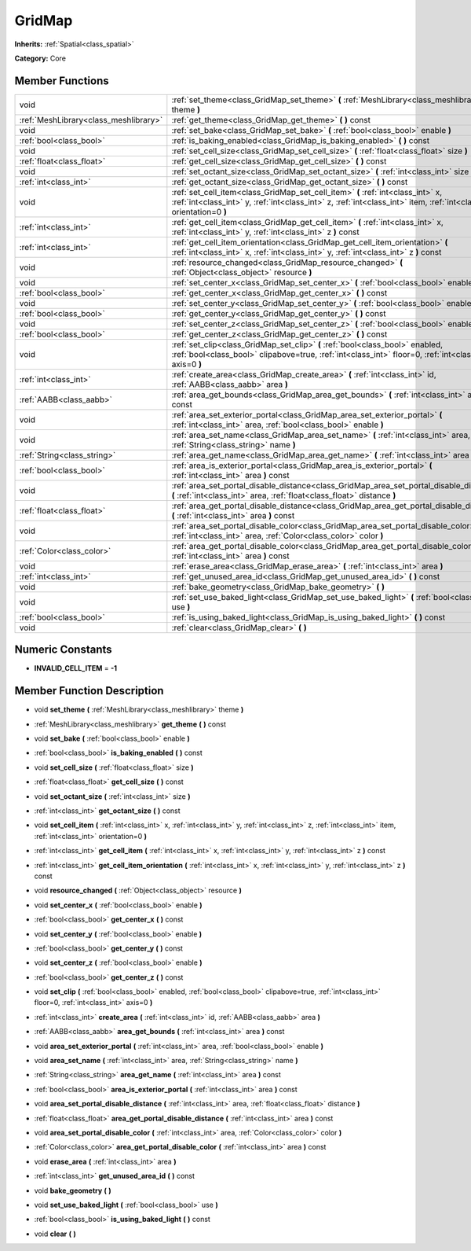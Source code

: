 .. _class_GridMap:

GridMap
=======

**Inherits:** :ref:`Spatial<class_spatial>`

**Category:** Core



Member Functions
----------------

+----------------------------------------+------------------------------------------------------------------------------------------------------------------------------------------------------------------------------------------------------------+
| void                                   | :ref:`set_theme<class_GridMap_set_theme>`  **(** :ref:`MeshLibrary<class_meshlibrary>` theme  **)**                                                                                                        |
+----------------------------------------+------------------------------------------------------------------------------------------------------------------------------------------------------------------------------------------------------------+
| :ref:`MeshLibrary<class_meshlibrary>`  | :ref:`get_theme<class_GridMap_get_theme>`  **(** **)** const                                                                                                                                               |
+----------------------------------------+------------------------------------------------------------------------------------------------------------------------------------------------------------------------------------------------------------+
| void                                   | :ref:`set_bake<class_GridMap_set_bake>`  **(** :ref:`bool<class_bool>` enable  **)**                                                                                                                       |
+----------------------------------------+------------------------------------------------------------------------------------------------------------------------------------------------------------------------------------------------------------+
| :ref:`bool<class_bool>`                | :ref:`is_baking_enabled<class_GridMap_is_baking_enabled>`  **(** **)** const                                                                                                                               |
+----------------------------------------+------------------------------------------------------------------------------------------------------------------------------------------------------------------------------------------------------------+
| void                                   | :ref:`set_cell_size<class_GridMap_set_cell_size>`  **(** :ref:`float<class_float>` size  **)**                                                                                                             |
+----------------------------------------+------------------------------------------------------------------------------------------------------------------------------------------------------------------------------------------------------------+
| :ref:`float<class_float>`              | :ref:`get_cell_size<class_GridMap_get_cell_size>`  **(** **)** const                                                                                                                                       |
+----------------------------------------+------------------------------------------------------------------------------------------------------------------------------------------------------------------------------------------------------------+
| void                                   | :ref:`set_octant_size<class_GridMap_set_octant_size>`  **(** :ref:`int<class_int>` size  **)**                                                                                                             |
+----------------------------------------+------------------------------------------------------------------------------------------------------------------------------------------------------------------------------------------------------------+
| :ref:`int<class_int>`                  | :ref:`get_octant_size<class_GridMap_get_octant_size>`  **(** **)** const                                                                                                                                   |
+----------------------------------------+------------------------------------------------------------------------------------------------------------------------------------------------------------------------------------------------------------+
| void                                   | :ref:`set_cell_item<class_GridMap_set_cell_item>`  **(** :ref:`int<class_int>` x, :ref:`int<class_int>` y, :ref:`int<class_int>` z, :ref:`int<class_int>` item, :ref:`int<class_int>` orientation=0  **)** |
+----------------------------------------+------------------------------------------------------------------------------------------------------------------------------------------------------------------------------------------------------------+
| :ref:`int<class_int>`                  | :ref:`get_cell_item<class_GridMap_get_cell_item>`  **(** :ref:`int<class_int>` x, :ref:`int<class_int>` y, :ref:`int<class_int>` z  **)** const                                                            |
+----------------------------------------+------------------------------------------------------------------------------------------------------------------------------------------------------------------------------------------------------------+
| :ref:`int<class_int>`                  | :ref:`get_cell_item_orientation<class_GridMap_get_cell_item_orientation>`  **(** :ref:`int<class_int>` x, :ref:`int<class_int>` y, :ref:`int<class_int>` z  **)** const                                    |
+----------------------------------------+------------------------------------------------------------------------------------------------------------------------------------------------------------------------------------------------------------+
| void                                   | :ref:`resource_changed<class_GridMap_resource_changed>`  **(** :ref:`Object<class_object>` resource  **)**                                                                                                 |
+----------------------------------------+------------------------------------------------------------------------------------------------------------------------------------------------------------------------------------------------------------+
| void                                   | :ref:`set_center_x<class_GridMap_set_center_x>`  **(** :ref:`bool<class_bool>` enable  **)**                                                                                                               |
+----------------------------------------+------------------------------------------------------------------------------------------------------------------------------------------------------------------------------------------------------------+
| :ref:`bool<class_bool>`                | :ref:`get_center_x<class_GridMap_get_center_x>`  **(** **)** const                                                                                                                                         |
+----------------------------------------+------------------------------------------------------------------------------------------------------------------------------------------------------------------------------------------------------------+
| void                                   | :ref:`set_center_y<class_GridMap_set_center_y>`  **(** :ref:`bool<class_bool>` enable  **)**                                                                                                               |
+----------------------------------------+------------------------------------------------------------------------------------------------------------------------------------------------------------------------------------------------------------+
| :ref:`bool<class_bool>`                | :ref:`get_center_y<class_GridMap_get_center_y>`  **(** **)** const                                                                                                                                         |
+----------------------------------------+------------------------------------------------------------------------------------------------------------------------------------------------------------------------------------------------------------+
| void                                   | :ref:`set_center_z<class_GridMap_set_center_z>`  **(** :ref:`bool<class_bool>` enable  **)**                                                                                                               |
+----------------------------------------+------------------------------------------------------------------------------------------------------------------------------------------------------------------------------------------------------------+
| :ref:`bool<class_bool>`                | :ref:`get_center_z<class_GridMap_get_center_z>`  **(** **)** const                                                                                                                                         |
+----------------------------------------+------------------------------------------------------------------------------------------------------------------------------------------------------------------------------------------------------------+
| void                                   | :ref:`set_clip<class_GridMap_set_clip>`  **(** :ref:`bool<class_bool>` enabled, :ref:`bool<class_bool>` clipabove=true, :ref:`int<class_int>` floor=0, :ref:`int<class_int>` axis=0  **)**                 |
+----------------------------------------+------------------------------------------------------------------------------------------------------------------------------------------------------------------------------------------------------------+
| :ref:`int<class_int>`                  | :ref:`create_area<class_GridMap_create_area>`  **(** :ref:`int<class_int>` id, :ref:`AABB<class_aabb>` area  **)**                                                                                         |
+----------------------------------------+------------------------------------------------------------------------------------------------------------------------------------------------------------------------------------------------------------+
| :ref:`AABB<class_aabb>`                | :ref:`area_get_bounds<class_GridMap_area_get_bounds>`  **(** :ref:`int<class_int>` area  **)** const                                                                                                       |
+----------------------------------------+------------------------------------------------------------------------------------------------------------------------------------------------------------------------------------------------------------+
| void                                   | :ref:`area_set_exterior_portal<class_GridMap_area_set_exterior_portal>`  **(** :ref:`int<class_int>` area, :ref:`bool<class_bool>` enable  **)**                                                           |
+----------------------------------------+------------------------------------------------------------------------------------------------------------------------------------------------------------------------------------------------------------+
| void                                   | :ref:`area_set_name<class_GridMap_area_set_name>`  **(** :ref:`int<class_int>` area, :ref:`String<class_string>` name  **)**                                                                               |
+----------------------------------------+------------------------------------------------------------------------------------------------------------------------------------------------------------------------------------------------------------+
| :ref:`String<class_string>`            | :ref:`area_get_name<class_GridMap_area_get_name>`  **(** :ref:`int<class_int>` area  **)** const                                                                                                           |
+----------------------------------------+------------------------------------------------------------------------------------------------------------------------------------------------------------------------------------------------------------+
| :ref:`bool<class_bool>`                | :ref:`area_is_exterior_portal<class_GridMap_area_is_exterior_portal>`  **(** :ref:`int<class_int>` area  **)** const                                                                                       |
+----------------------------------------+------------------------------------------------------------------------------------------------------------------------------------------------------------------------------------------------------------+
| void                                   | :ref:`area_set_portal_disable_distance<class_GridMap_area_set_portal_disable_distance>`  **(** :ref:`int<class_int>` area, :ref:`float<class_float>` distance  **)**                                       |
+----------------------------------------+------------------------------------------------------------------------------------------------------------------------------------------------------------------------------------------------------------+
| :ref:`float<class_float>`              | :ref:`area_get_portal_disable_distance<class_GridMap_area_get_portal_disable_distance>`  **(** :ref:`int<class_int>` area  **)** const                                                                     |
+----------------------------------------+------------------------------------------------------------------------------------------------------------------------------------------------------------------------------------------------------------+
| void                                   | :ref:`area_set_portal_disable_color<class_GridMap_area_set_portal_disable_color>`  **(** :ref:`int<class_int>` area, :ref:`Color<class_color>` color  **)**                                                |
+----------------------------------------+------------------------------------------------------------------------------------------------------------------------------------------------------------------------------------------------------------+
| :ref:`Color<class_color>`              | :ref:`area_get_portal_disable_color<class_GridMap_area_get_portal_disable_color>`  **(** :ref:`int<class_int>` area  **)** const                                                                           |
+----------------------------------------+------------------------------------------------------------------------------------------------------------------------------------------------------------------------------------------------------------+
| void                                   | :ref:`erase_area<class_GridMap_erase_area>`  **(** :ref:`int<class_int>` area  **)**                                                                                                                       |
+----------------------------------------+------------------------------------------------------------------------------------------------------------------------------------------------------------------------------------------------------------+
| :ref:`int<class_int>`                  | :ref:`get_unused_area_id<class_GridMap_get_unused_area_id>`  **(** **)** const                                                                                                                             |
+----------------------------------------+------------------------------------------------------------------------------------------------------------------------------------------------------------------------------------------------------------+
| void                                   | :ref:`bake_geometry<class_GridMap_bake_geometry>`  **(** **)**                                                                                                                                             |
+----------------------------------------+------------------------------------------------------------------------------------------------------------------------------------------------------------------------------------------------------------+
| void                                   | :ref:`set_use_baked_light<class_GridMap_set_use_baked_light>`  **(** :ref:`bool<class_bool>` use  **)**                                                                                                    |
+----------------------------------------+------------------------------------------------------------------------------------------------------------------------------------------------------------------------------------------------------------+
| :ref:`bool<class_bool>`                | :ref:`is_using_baked_light<class_GridMap_is_using_baked_light>`  **(** **)** const                                                                                                                         |
+----------------------------------------+------------------------------------------------------------------------------------------------------------------------------------------------------------------------------------------------------------+
| void                                   | :ref:`clear<class_GridMap_clear>`  **(** **)**                                                                                                                                                             |
+----------------------------------------+------------------------------------------------------------------------------------------------------------------------------------------------------------------------------------------------------------+

Numeric Constants
-----------------

- **INVALID_CELL_ITEM** = **-1**

Member Function Description
---------------------------

.. _class_GridMap_set_theme:

- void  **set_theme**  **(** :ref:`MeshLibrary<class_meshlibrary>` theme  **)**

.. _class_GridMap_get_theme:

- :ref:`MeshLibrary<class_meshlibrary>`  **get_theme**  **(** **)** const

.. _class_GridMap_set_bake:

- void  **set_bake**  **(** :ref:`bool<class_bool>` enable  **)**

.. _class_GridMap_is_baking_enabled:

- :ref:`bool<class_bool>`  **is_baking_enabled**  **(** **)** const

.. _class_GridMap_set_cell_size:

- void  **set_cell_size**  **(** :ref:`float<class_float>` size  **)**

.. _class_GridMap_get_cell_size:

- :ref:`float<class_float>`  **get_cell_size**  **(** **)** const

.. _class_GridMap_set_octant_size:

- void  **set_octant_size**  **(** :ref:`int<class_int>` size  **)**

.. _class_GridMap_get_octant_size:

- :ref:`int<class_int>`  **get_octant_size**  **(** **)** const

.. _class_GridMap_set_cell_item:

- void  **set_cell_item**  **(** :ref:`int<class_int>` x, :ref:`int<class_int>` y, :ref:`int<class_int>` z, :ref:`int<class_int>` item, :ref:`int<class_int>` orientation=0  **)**

.. _class_GridMap_get_cell_item:

- :ref:`int<class_int>`  **get_cell_item**  **(** :ref:`int<class_int>` x, :ref:`int<class_int>` y, :ref:`int<class_int>` z  **)** const

.. _class_GridMap_get_cell_item_orientation:

- :ref:`int<class_int>`  **get_cell_item_orientation**  **(** :ref:`int<class_int>` x, :ref:`int<class_int>` y, :ref:`int<class_int>` z  **)** const

.. _class_GridMap_resource_changed:

- void  **resource_changed**  **(** :ref:`Object<class_object>` resource  **)**

.. _class_GridMap_set_center_x:

- void  **set_center_x**  **(** :ref:`bool<class_bool>` enable  **)**

.. _class_GridMap_get_center_x:

- :ref:`bool<class_bool>`  **get_center_x**  **(** **)** const

.. _class_GridMap_set_center_y:

- void  **set_center_y**  **(** :ref:`bool<class_bool>` enable  **)**

.. _class_GridMap_get_center_y:

- :ref:`bool<class_bool>`  **get_center_y**  **(** **)** const

.. _class_GridMap_set_center_z:

- void  **set_center_z**  **(** :ref:`bool<class_bool>` enable  **)**

.. _class_GridMap_get_center_z:

- :ref:`bool<class_bool>`  **get_center_z**  **(** **)** const

.. _class_GridMap_set_clip:

- void  **set_clip**  **(** :ref:`bool<class_bool>` enabled, :ref:`bool<class_bool>` clipabove=true, :ref:`int<class_int>` floor=0, :ref:`int<class_int>` axis=0  **)**

.. _class_GridMap_create_area:

- :ref:`int<class_int>`  **create_area**  **(** :ref:`int<class_int>` id, :ref:`AABB<class_aabb>` area  **)**

.. _class_GridMap_area_get_bounds:

- :ref:`AABB<class_aabb>`  **area_get_bounds**  **(** :ref:`int<class_int>` area  **)** const

.. _class_GridMap_area_set_exterior_portal:

- void  **area_set_exterior_portal**  **(** :ref:`int<class_int>` area, :ref:`bool<class_bool>` enable  **)**

.. _class_GridMap_area_set_name:

- void  **area_set_name**  **(** :ref:`int<class_int>` area, :ref:`String<class_string>` name  **)**

.. _class_GridMap_area_get_name:

- :ref:`String<class_string>`  **area_get_name**  **(** :ref:`int<class_int>` area  **)** const

.. _class_GridMap_area_is_exterior_portal:

- :ref:`bool<class_bool>`  **area_is_exterior_portal**  **(** :ref:`int<class_int>` area  **)** const

.. _class_GridMap_area_set_portal_disable_distance:

- void  **area_set_portal_disable_distance**  **(** :ref:`int<class_int>` area, :ref:`float<class_float>` distance  **)**

.. _class_GridMap_area_get_portal_disable_distance:

- :ref:`float<class_float>`  **area_get_portal_disable_distance**  **(** :ref:`int<class_int>` area  **)** const

.. _class_GridMap_area_set_portal_disable_color:

- void  **area_set_portal_disable_color**  **(** :ref:`int<class_int>` area, :ref:`Color<class_color>` color  **)**

.. _class_GridMap_area_get_portal_disable_color:

- :ref:`Color<class_color>`  **area_get_portal_disable_color**  **(** :ref:`int<class_int>` area  **)** const

.. _class_GridMap_erase_area:

- void  **erase_area**  **(** :ref:`int<class_int>` area  **)**

.. _class_GridMap_get_unused_area_id:

- :ref:`int<class_int>`  **get_unused_area_id**  **(** **)** const

.. _class_GridMap_bake_geometry:

- void  **bake_geometry**  **(** **)**

.. _class_GridMap_set_use_baked_light:

- void  **set_use_baked_light**  **(** :ref:`bool<class_bool>` use  **)**

.. _class_GridMap_is_using_baked_light:

- :ref:`bool<class_bool>`  **is_using_baked_light**  **(** **)** const

.. _class_GridMap_clear:

- void  **clear**  **(** **)**


